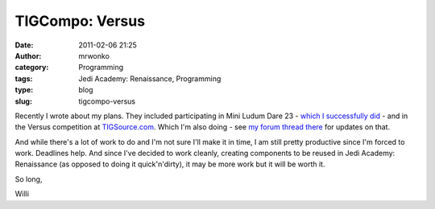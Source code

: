 TIGCompo: Versus
################
:date: 2011-02-06 21:25
:author: mrwonko
:category: Programming
:tags: Jedi Academy: Renaissance, Programming
:type: blog
:slug: tigcompo-versus

Recently I wrote about my plans. They included participating in Mini
Ludum Dare 23 - `which I successfully
did <{filename}/pages/download.html#id=25>`__ - and in the Versus
competition at `TIGSource.com <http://www.tigsource.com/>`__. Which I'm
also doing - see `my forum thread
there <http://forums.tigsource.com/index.php?topic=17218>`__ for updates
on that.

And while there's a lot of work to do and I'm not sure I'll make it in
time, I am still pretty productive since I'm forced to work. Deadlines
help. And since I've decided to work cleanly, creating components to be
reused in Jedi Academy: Renaissance (as opposed to doing it
quick'n'dirty), it may be more work but it will be worth it.

So long,

Willi

